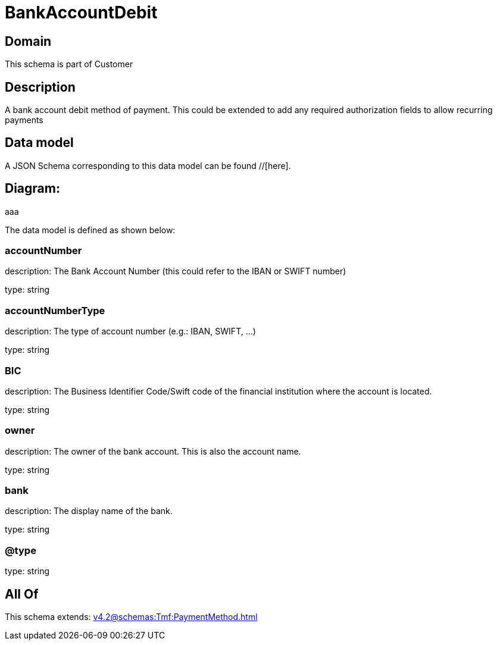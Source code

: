 = BankAccountDebit

[#domain]
== Domain

This schema is part of Customer

[#description]
== Description
A bank account debit method of payment. This could be extended to add any required authorization fields to allow recurring payments


[#data_model]
== Data model

A JSON Schema corresponding to this data model can be found //[here].

== Diagram:
aaa

The data model is defined as shown below:


=== accountNumber
description: The Bank Account Number (this could refer to the IBAN or SWIFT number)

type: string


=== accountNumberType
description: The type of account number (e.g.: IBAN, SWIFT, ...)

type: string


=== BIC
description: The Business Identifier Code/Swift code of the financial institution where the account is located.

type: string


=== owner
description: The owner of the bank account. This is also the account name.

type: string


=== bank
description: The display name of the bank.

type: string


=== @type
type: string


[#all_of]
== All Of

This schema extends: xref:v4.2@schemas:Tmf:PaymentMethod.adoc[]
